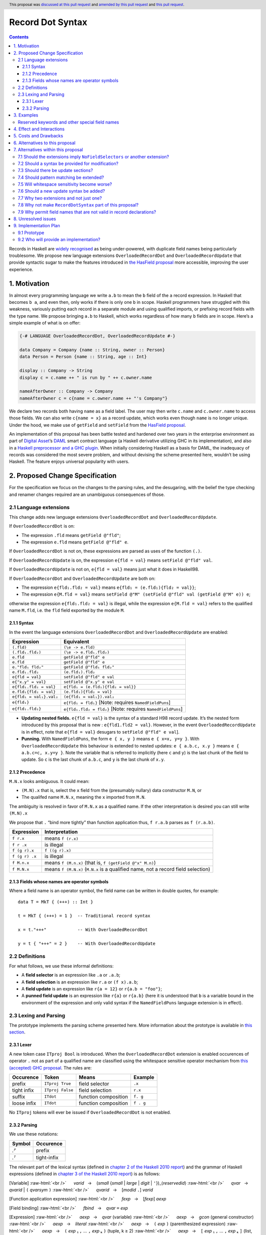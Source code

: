 Record Dot Syntax
=================

.. author:: Neil Mitchell and Shayne Fletcher
.. date-accepted:: 2020-05-03, amended 2021-03-09
.. ticket-url:: https://gitlab.haskell.org/ghc/ghc/-/issues/18599
.. implemented:: 9.2
.. highlight:: haskell
.. header:: This proposal was `discussed at this pull request <https://github.com/ghc-proposals/ghc-proposals/pull/282>`_ and  `amended by this pull request <https://github.com/ghc-proposals/ghc-proposals/pull/405>`_ and `this pull request <https://github.com/ghc-proposals/ghc-proposals/pull/668>`_.
.. contents::


Records in Haskell are `widely recognised
<https://www.yesodweb.com/blog/2011/09/limitations-of-haskell>`__ as
being under-powered, with duplicate field names being particularly
troublesome. We propose new language extensions
``OverloadedRecordDot`` and ``OverloadedRecordUpdate`` that provide
syntactic sugar to make the features introduced in `the HasField
proposal
<https://github.com/ghc-proposals/ghc-proposals/blob/master/proposals/0158-record-set-field.rst>`__
more accessible, improving the user experience.

1. Motivation
-------------

In almost every programming language we write ``a.b`` to mean the ``b``
field of the ``a`` record expression. In Haskell that becomes ``b a``,
and even then, only works if there is only one ``b`` in scope. Haskell
programmers have struggled with this weakness, variously putting each
record in a separate module and using qualified imports, or prefixing
record fields with the type name. We propose bringing ``a.b`` to
Haskell, which works regardless of how many ``b`` fields are in scope.
Here’s a simple example of what is on offer:

.. code:: haskell

   {-# LANGUAGE OverloadedRecordDot, OverloadedRecordUpdate #-}

   data Company = Company {name :: String, owner :: Person}
   data Person = Person {name :: String, age :: Int}

   display :: Company -> String
   display c = c.name ++ " is run by " ++ c.owner.name

   nameAfterOwner :: Company -> Company
   nameAfterOwner c = c{name = c.owner.name ++ "'s Company"}

We declare two records both having ``name`` as a field label. The user
may then write ``c.name`` and ``c.owner.name`` to access those fields.
We can also write ``c{name = x}`` as a record update, which works even
though ``name`` is no longer unique. Under the hood, we make use of
``getField`` and ``setField`` from the `HasField proposal <https://github.com/ghc-proposals/ghc-proposals/blob/master/proposals/0158-record-set-field.rst>`__.

An implementation of this proposal has been battle tested and hardened
over two years in the enterprise environment as part of `Digital
Asset <https://digitalasset.com/>`__\ ’s `DAML <https://daml.com/>`__
smart contract language (a Haskell derivative utilizing GHC in its
implementation), and also in a `Haskell preprocessor and a GHC
plugin <https://github.com/ndmitchell/record-dot-preprocessor/>`__. When
initially considering Haskell as a basis for DAML, the inadequacy of
records was considered the most severe problem, and without devising the
scheme presented here, wouldn’t be using Haskell. The feature enjoys
universal popularity with users.

2. Proposed Change Specification
--------------------------------

For the specification we focus on the changes to the parsing rules, and
the desugaring, with the belief the type checking and renamer changes
required are an unambiguous consequences of those.

2.1 Language extensions
~~~~~~~~~~~~~~~~~~~~~~~

This change adds new language extensions ``OverloadedRecordDot`` and
``OverloadedRecordUpdate``.

If ``OverloadedRecordDot`` is on:

- The expression ``.fld`` means ``getField @"fld"``;
- The expression ``e.fld`` means ``getField @"fld" e``.

If ``OverloadedRecordDot`` is not on, these expressions are parsed as
uses of the function ``(.)``.

If ``OverloadedRecordUpdate`` is on, the expression ``e{fld = val}``
means ``setField @"fld" val``.

If ``OverloadedRecordUpdate`` is not on, ``e{fld = val}`` means just
what it does in Haskell98.

If ``OverloadedRecordDot`` and ``OverloadedRecordUpdate`` are both on:

- The expression ``e{fld₁.fld₂ = val}`` means ``e{fld₁ = (e.fld₁){fld₂ = val}}``;
- The expression ``e{M.fld = val}`` means ``setField @"M" (setField @"fld" val (getField @"M" e)) e``;

otherwise the expression ``e{fld₁.fld₂ = val}`` is illegal, while
the expression ``e{M.fld = val}`` refers to the qualified name ``M.fld``, i.e.
the ``fld`` field exported by the module ``M``.


2.1.1 Syntax
^^^^^^^^^^^^

In the event the language extensions ``OverloadedRecordDot`` and
``OverloadedRecordUpdate`` are enabled:

======================= ==================================
Expression              Equivalent
======================= ==================================
``(.fld)``              ``(\e -> e.fld)``
``(.fld₁.fld₂)``        ``(\e -> e.fld₁.fld₂)``
``e.fld``               ``getField @"fld" e``
``e.fld``               ``getField @"fld" e``
``e."fld₁ fld₂"``       ``getField @"fld₁ fld₂"``
``e.fld₁.fld₂``         ``(e.fld₁).fld₂``
``e{fld = val}``        ``setField @"fld" e val``
``e{"x.y" = val}``      ``setField @"x.y" e val``
``e{fld₁.fld₂ = val}``  ``e{fld₁ = (e.fld₁){fld₂ = val}}``
``e.fld₁{fld₂ = val}``  ``(e.fld₁){fld₂ = val}``
``e{fld₁ = val₁}.val₂`` ``(e{fld₁ = val₁}).val₂``
``e{fld₁}``             ``e{fld₁ = fld₁}`` [Note: requires ``NamedFieldPuns``]
``e{fld₁.fld₂}``        ``e{fld₁.fld₂ = fld₂}`` [Note: requires ``NamedFieldPuns``]
======================= ==================================

- **Updating nested fields.** ``e{fld = val}`` is the syntax of a standard H98 record update. It’s the nested form introduced by this proposal that is new : ``e{fld1.fld2 = val}``. However, in the event ``OverloadedRecordUpdate`` is in effect, note that ``e{fld = val}`` desugars to ``setField @"fld" e val``].
- **Punning.** With ``NamedFieldPuns``, the form ``e { x, y }`` means ``e { x=x, y=y }``. With ``OverloadedRecordUpdate`` this behaviour is extended to nested updates: ``e { a.b.c, x.y }`` means ``e { a.b.c=c, x.y=y }``. Note the variable that is referred to implicitly (here ``c`` and ``y``) is the last chunk of the field to update. So ``c`` is the last chunk of ``a.b.c``, and ``y`` is the last chunk of ``x.y``.

2.1.2 Precedence
^^^^^^^^^^^^^^^^

``M.N.x`` looks ambiguous. It could mean:

- ``(M.N).x`` that is, select the ``x`` field from the (presumably nullary) data constructor ``M.N``, or
- The qualifed name ``M.N.x``, meaning the ``x`` imported from ``M.N``.

The ambiguity is resolved in favor of ``M.N.x`` as a qualified name.
If the other interpretation is desired you can still write ``(M.N).x``

We propose that ``.`` “bind more tightly” than function application
thus, ``f r.a.b`` parses as ``f (r.a.b)``.

============== ===================
Expression     Interpretation
============== ===================
``f r.x``      means ``f (r.x)``
``f r .x``     is illegal
``f (g r).x``  ``f ((g r).x)``
``f (g r) .x`` is illegal
``f M.n.x``    means ``f (M.n.x)`` (that is, ``f (getField @"x" M.n)``)
``f M.N.x``    means ``f (M.N.x)`` (``M.N.x`` is a qualified name, not a record field selection)
============== ===================

2.1.3 Fields whose names are operator symbols
^^^^^^^^^^^^^^^^^^^^^^^^^^^^^^^^^^^^^^^^^^^^^

Where a field name is an operator symbol, the field name can be written in double quotes, for example: ::

    data T = MkT { (+++) :: Int }

    t = MkT { (+++) = 1 }  -- Traditional record syntax

    x = t."+++"            -- With OverloadedRecordDot

    y = t { "+++" = 2 }    -- With OverloadedRecordUpdate


2.2 Definitions
~~~~~~~~~~~~~~~

For what follows, we use these informal definitions:

* A **field selector** is an expression like ``.a`` or ``.a.b``;
* A **field selection** is an expression like ``r.a`` or ``(f x).a.b``;
* A **field update** is an expression like ``r{a = 12}`` or ``r{a.b = "foo"}``;
* A **punned field update** is an expression like ``r{a}`` or ``r{a.b}`` (here it is understood that ``b`` is a variable bound in the environment of the expression and only valid syntax if the ``NamedFieldPuns`` language extension is in effect).

2.3 Lexing and Parsing
~~~~~~~~~~~~~~~~~~~~~~

The prototype implements the parsing scheme presented here. More
information about the prototype is available in `this
section <#91-prototype>`__.

2.3.1 Lexer
^^^^^^^^^^^

A new token case ``ITproj Bool`` is introduced. When the
``OverloadedRecordDot`` extension is enabled occurences of operator
``.`` not as part of a qualified name are classified using the
whitespace sensitive operator mechanism from `this (accepted) GHC
proposal <https://github.com/ghc-proposals/ghc-proposals/pull/229>`__.
The rules are:

=========== ================ ==================== =========
Occurence   Token            Means                Example
=========== ================ ==================== =========
prefix      ``ITproj True``  field selector       ``.x``
tight infix ``ITproj False`` field selection      ``r.x``
suffix      ``ITdot``        function composition ``f. g``
loose infix ``ITdot``        function composition ``f . g``
=========== ================ ==================== =========

No ``ITproj`` tokens will ever be issued if ``OverloadedRecordDot`` is
not enabled.

2.3.2 Parsing
^^^^^^^^^^^^^

We use these notations:

====== ===========
Symbol Occurence
====== ===========
*.ᴾ*   prefix
*.ᵀ*   tight-infix
====== ===========

The relevant part of the lexical syntax (defined in `chapter 2 of the Haskell
2010 report
<https://www.haskell.org/onlinereport/haskell2010/haskellch2.html>`_) and the
grammar of Haskell expressions (defined in `chapter 3 of the Haskell 2010 report
<https://www.haskell.org/onlinereport/haskell2010/haskellch3.html>`_) is as
follows:

.. role:: raw-html(raw)
    :format: html

[Variable]
:raw-html:`<br />`
     *varid*   →    (*small* {*small* | *large* | *digit* | ``'``})_⟨*reservedid*⟩
:raw-html:`<br />`
     *qvar*   →    *qvarid* | ``(`` *qvarsym* ``)``
:raw-html:`<br />`
     *qvarid*   →    [*modid* ``.``] *varid*

[Function application expression]
:raw-html:`<br />`
     *fexp*   →    [*fexp*] *aexp*

[Field binding]
:raw-html:`<br />`
     *fbind*   →    *qvar* ``=`` *exp*

[Expression]
:raw-html:`<br />`
     *aexp*   →    *qvar* (variable)
:raw-html:`<br />`
     *aexp*   →    *gcon* (general constructor)
:raw-html:`<br />`
     *aexp*   →    *literal*
:raw-html:`<br />`
     *aexp*   →    ``(`` *exp* ``)``    (parenthesized expression)
:raw-html:`<br />`
     *aexp*   →    ``(`` *exp* ₁ ``,`` … ``,`` *exp* ₖ ``)`` 	    (tuple, k ≥ 2)
:raw-html:`<br />`
     *aexp*   →    ``[`` *exp* ₁ ``,`` … ``,`` *exp* ₖ ``]`` 	    (list, k ≥ 1)
:raw-html:`<br />`
     *aexp*   →    ``[`` *exp* ₁ [``,`` *exp* ₂] ``..`` [*exp* ₃] ``]`` 	    (arithmetic sequence)
:raw-html:`<br />`
     *aexp*   →    ``[`` *exp* ``|`` *qual* ₁ ``,`` … ``,`` *qual* ₙ ``]`` 	    (list comprehension, n ≥ 1)
:raw-html:`<br />`
     *aexp*   →    ``(`` *infixexp* *qop* ``)`` 	    (left section)
:raw-html:`<br />`
     *aexp*   →    ``(`` *qop* _⟨``-``⟩ *infixexp* ``)`` 	    (right section)
:raw-html:`<br />`
     *aexp*   →    *qcon* ``{`` *fbind* ₁ ``,`` … ``,`` *fbind* ₙ ``}`` 	    (labeled construction, n ≥ 0)
:raw-html:`<br />`
     *aexp*   →    *aexp* _⟨*qcon*⟩ ``{`` *fbind* ₁ ``,`` … ``,`` *fbind* ₙ ``}`` 	    (labeled update, n  ≥  1)


Under this proposal, the ``OverloadedRecordDot`` extension adds the following
productions:

[Field selection]
:raw-html:`<br />`
     *fieldChar*   →   *small* | *large* | *digit* | ``'``
:raw-html:`<br />`
     *field*   →   (*string* | *fieldChar* {*fieldChar*})
:raw-html:`<br />`
     *fexp*   →   *fexp* *.ᵀ* *field*

[Field selector]
:raw-html:`<br />`
     *projection*   →   *.ᴾ* *field*   |   *projection* *.ᵀ* *field*
:raw-html:`<br />`
     *aexp*   →   ``(`` *projection* ``)``

The grammar for the existing ``OverloadedLabels`` extension
(see `proposal #170 <https://github.com/ghc-proposals/ghc-proposals/blob/master/proposals/0170-unrestricted-overloadedlabels.rst>`_)
can then be restated (without change to the accepted language) as:

[Overloaded label]
:raw-html:`<br />`
     *label*   →   ``#`` *field*
:raw-html:`<br />`
     *aexp*   →   *label*

Under this proposal, the ``OverloadedRecordUpdate`` extension adds the following
productions (replacing the existing *aexp* production for record updates):

[Field update]
:raw-html:`<br />`
     *fieldToUpdate*   →   *fieldToUpdate* *.ᵀ* *field*   |   *field*
:raw-html:`<br />`
     *fbindUpdate*   →    *fieldToUpdate* ``=`` *exp*   |   *fieldToUpdate*
:raw-html:`<br />`
     *aexp*   →    *aexp* _⟨*qcon*⟩ ``{`` *fbindUpdate* ₁ ``,`` … ``,`` *fbindUpdate* ₙ ``}`` 	    (labeled update, n  ≥  1)


The *field* nonterminal overlaps with *varid*, *reservedid*, *conid* and *string*.
No ambiguity arises thereby because *field* occurs only in very specific syntactic places.
This nonterminal is used in the new expression syntax for overloaded field
selection and update, so expressions such as the following are accepted:

- ``e.type``, even though ``type`` would normally be a reserved keyword;
- ``.fld``, even though ``fld`` starts with an uppercase character so it cannot be a traditional field name;
- ``e { "_ some string! " = v }``, even though traditional field names cannot be arbitrary strings.

This proposal changes only the accepted expressions for selection and update. It
does not affect record data constructor declarations, record construction or
pattern matching.

Thus reserved keywords such as ``type`` cannot be defined as field names of
normal record data constructors, but they are permitted in selection and update
syntax. This is useful because the user may define a custom ``HasField``
instance that makes a virtual field ``type`` available.


3. Examples
-----------

This is a record type with functions describing a study ``Class`` (*Oh!
Pascal, 2nd ed. Cooper & Clancy, 1985*).

.. code:: haskell

   data Grade = A | B | C | D | E | F
   data Quarter = Fall | Winter | Spring
   data Status = Passed | Failed | Incomplete | Withdrawn

   data Taken =
     Taken { year :: Int
           , term :: Quarter
           }

   data Class =
     Class { hours :: Int
           , units :: Int
           , grade :: Grade
           , result :: Status
           , taken :: Taken
           }

   getResult :: Class -> Status
   getResult c = c.result -- get

   setResult :: Class -> Status -> Class
   setResult c r = c{result = r} -- update

   setYearTaken :: Class -> Int -> Class
   setYearTaken c y = c{taken.year = y} -- nested update

   getResults :: [Class] -> [Status]
   getResults = map (.result) -- selector

   getTerms :: [Class]  -> [Quarter]
   getTerms = map (.taken.term) -- nested selector

Further examples `accompany the
prototype <https://gitlab.haskell.org/shayne-fletcher-da/ghc/-/blob/f74bb04d850c53e4b35eeba53052dd4b407fd60b/record-dot-syntax-tests/Test.hs>`__
and yet more (as tests) are available in the examples directory of `this
repository <https://github.com/ndmitchell/record-dot-preprocessor>`__.
Those tests include infix applications, polymorphic data types,
interoperation with other extensions and more.


Reserved keywords and other special field names
~~~~~~~~~~~~~~~~~~~~~~~~~~~~~~~~~~~~~~~~~~~~~~~

The very general definition of *field* means that the following is accepted:

.. code:: haskell

   data Foo = Foo { fooType :: FooType }

   instance HasField "type" Foo FooType where
     getField = fooType

   instance SetField "type" Foo FooType where
     setField t foo = foo { fooType = t }

   e :: Foo -> FooType
   e foo = foo.type            -- Translates to getField @"type" foo

   f :: FooType -> Foo -> Foo
   f t foo = foo { type = t }  -- Translates to setField @"type" t foo

   x = (.TYPE)                 -- Translates to getField @"TYPE"

   y foo = foo."type"          -- Translates to getField @"type" foo

The latter two are consistent with ``OverloadedLabels``, which permits ``#TYPE``
and ``#"type"`` as labels.

Since ``_`` matches the *field* syntax, the following expressions are accepted:

.. code:: haskell

    e._          -- Translates to getField @"_" e
    (._)         -- Translates to getField @"_"
    e { _ = x }  -- Translates to setField @"_" x e
    #_           -- Translates to fromLabel @"_"

The following continue to be rejected:

.. code:: haskell

   data Foo = Foo { type :: FooType }  -- Error: record datatype field cannot be reserved word

   x = Foo { TYPE = 0 }                -- Error: record construction field cannot start with capital letter

   y (Foo { "type" = v }) = v          -- Error: record pattern match field cannot be string

   z = foo { type }                    -- Error: field punning cannot be used with non-variable identifiers


4. Effect and Interactions
--------------------------

**Polymorphic updates:** When enabled, this extension takes the
``a{b=c}`` syntax and uses it to mean ``setField``. The biggest
difference a user is likely to experience is that the resulting type of
``a{b=c}`` is the same as the type ``a`` - you *cannot* change the type
of the record by updating its fields. The removal of polymorphism is
considered essential to preserve decent type inference, and is the only
option supported by `the HasField proposal <https://github.com/ghc-proposals/ghc-proposals/blob/master/proposals/0158-record-set-field.rst>`__.
Anyone wishing to use polymorphic updates can write
``let Foo{..} = a in Foo{polyField=[], ..}`` instead.

**Higher-rank fields:** It is impossible to express ``HasField``
instances for data types such as
``data T = MkT { foo :: forall a . a -> a}``, which means they can’t
have this syntax available. Users can still write their own selector
functions using record puns if required. There is a possibility that
with future types of impredicativity such ``getField`` expressions could
be solved specially by the compiler.

**Lenses and a.b syntax:** The ``a.b`` syntax is commonly used in
conjunction with the ``lens`` library, e.g. \ ``expr^.field1.field2``.
Treating ``a.b`` without spaces as a record projection would break such
code. The alternatives would be to use a library with a different lens
composition operator (e.g. ``optics``), introduce an alias in ``lens``
for ``.`` (perhaps ``%``), write such expressions with spaces, or not
enable this extension when also using lenses. While unfortunate, we
consider that people who are heavy users of lens don’t feel the problems
of inadequate records as strongly, so the problems are lessened. In
addition, it has been discussed
(e.g. `here <https://github.com/ghc-proposals/ghc-proposals/pull/282#issuecomment-546159561>`__),
that this proposal is complimentary to lens and can actually benefit
lens users (as with ``NoFieldSelectors`` one can use the same field
names for everything: dot notation, lens-y getting, lens-y modification,
record updates, ``Show/Generic``).

**Rebindable syntax:** When ``RebindableSyntax`` is enabled the
``getField`` and ``setField`` functions are those in scope, rather than
those in ``GHC.Records``. The ``.`` function (as used in the ``a.b.c``
desugaring) remains the ``Prelude`` version (we see the ``.`` as a
syntactic shortcut for an explicit lambda, and believe that whether the
implementation uses literal ``.`` or a lambda is an internal detail).

**Enabled extensions:** The extensions do not imply enabling/disabling
any other extensions. It is often likely to be used in conjunction
with either the ``NoFieldSelectors`` extension or\
``DuplicateRecordFields``.

5. Costs and Drawbacks
----------------------

The implementation of this proposal adds code to the compiler, but not a
huge amount. Our `prototype <#91-prototype>`__ shows the essence of the
parsing changes, which is the most complex part.

If this proposal becomes widely used then it is likely that all Haskell
users would have to learn that ``a.b`` is a record field selection.
Fortunately, given how popular this syntax is elsewhere, that is
unlikely to surprise new users.

This proposal advocates a different style of writing Haskell records,
which is distinct from the existing style. As such, it may lead to the
bifurcation of Haskell styles, with some people preferring the lens
approach, and some people preferring the syntax presented here. That is
no doubt unfortunate, but hard to avoid - ``a.b`` really is ubiquitous
in programming languages. We consider that any solution to the records
problem *must* cause some level of divergence, but note that this
mechanism (as distinct from some proposals) localises that divergence in
the implementation of a module - users of the module will not know
whether its internals used this extension or not.

The use of ``a.b`` with no spaces on either side can make it harder to
write expressions that span multiple lines. To split over two lines it
is possible to use the ``&`` function from ``Base`` or do either of:

::

   (myexpression.field1.field2.field3
       ).field4.field5

   let temp = myexpression.field1.field2.field3
   in temp.field4.field5

6. Alternatives to this proposal
--------------------------------

Instead of this proposal, we could do any of the following:

- Using the `lens library
  <https://hackage.haskell.org/package/lens>`__. While lenses help
  both with accessors and overloaded names (e.g. ``makeFields``), one
  still needs to use one of the techniques mentioned below (or
  similar) to work around the problem of duplicate name selectors. In
  addition, lens-based syntax is more verbose, e.g. \ ``f $ record
  ^. field`` instead of possible ``f record.field``. More importantly,
  while the concept of lenses is very powerful, that power can be
  `complex to use
  <https://twitter.com/fylwind/status/549342595940237312?lang=en>`__,
  and for many projects that complexity is undesirable. In many ways
  lenses let you abstract over record fields, but Haskell has
  neglected the “unabstracted” case of concrete fields. Moreover, as
  it has been `previously mentioned <#Effect-and-Interactions>`__,
  this proposal is orthogonal to lens and can actually benefit lens
  users.
-  The `DuplicateRecordFields
   extension <https://downloads.haskell.org/~ghc/latest/docs/html/users_guide/glasgow_exts.html#duplicate-record-fields>`__
   is designed to solve similar problems. We evaluated this extension as
   the basis for DAML, but found it lacking. The rules about what types
   must be inferred by what point are cumbersome and tricky to work
   with, requiring a clear understanding of at what stage a type is
   inferred by the compiler.
-  Some style guidelines mandate that each record should be in a
   separate module. That works, but then requires qualified modules to
   access fields - e.g. \ ``Person.name (Company.owner c)``. Forcing the
   structure of the module system to follow the records also makes
   circular dependencies vastly more likely, leading to complications
   such as boot files that are ideally avoided.
-  Some style guidelines suggest prefixing each record field with the
   type name, e.g. \ ``personName (companyOwner c)``. While it works, it
   isn’t pleasant, and many libraries then abbreviate the types to lead
   to code such as ``prsnName (coOwner c)``, which can increase
   confusion.
-  There is a `GHC plugin and
   preprocessor <https://github.com/ndmitchell/record-dot-preprocessor>`__
   that both implement much of this proposal. While both have seen light
   use, their ergonomics are not ideal. The preprocessor struggles to
   give good location information given the necessary expansion of
   substrings. The plugin cannot support the full proposal and leads to
   error messages mentioning ``getField``. Suggesting either a
   preprocessor or plugin to beginners is not an adequate answer. One of
   the huge benefits to the ``a.b`` style in other languages is support
   for completion in IDE’s, which is quite hard to give for something
   not actually in the language.
-  Continue to
   `vent <https://www.reddit.com/r/haskell/comments/vdg55/haskells_record_system_is_a_cruel_joke/>`__
   `about <https://web.archive.org/web/20210504193320/https://bitcheese.net/haskell-sucks>`__
   `records <https://medium.com/@snoyjerk/least-favorite-thing-about-haskal-ef8f80f30733>`__
   `on <https://www.quora.com/What-are-the-worst-parts-about-using-Haskell>`__
   `social <http://www.stephendiehl.com/posts/production.html>`__
   `media <https://www.drmaciver.com/2008/02/tell-us-why-your-language-sucks/>`__.

All these approaches are currently used, and represent the “status quo”,
where Haskell records are considered not fit for purpose.

7. Alternatives within this proposal
------------------------------------

7.1 Should the extensions imply ``NoFieldSelectors`` or another extension?
~~~~~~~~~~~~~~~~~~~~~~~~~~~~~~~~~~~~~~~~~~~~~~~~~~~~~~~~~~~~~~~~~~~~~~~~~~

Typically the extensions will be used in conjunction with
``NoFieldSelectors``, but ``DuplicateRecordFields`` would work too. Of
those two, ``DuplicateRecordFields`` complicates GHC, while
``NoFieldSelectors`` conceptually simplifies it, so we prefer to bias
the eventual outcome. However, there are lots of balls in the air, and
enabling the extensions should ideally not break normal code, so
we leave everything distinct (after `being convinced
<https://github.com/ghc-proposals/ghc-proposals/pull/282#issuecomment-547641588>`__).

7.2 Should a syntax be provided for modification?
~~~~~~~~~~~~~~~~~~~~~~~~~~~~~~~~~~~~~~~~~~~~~~~~~

Earlier versions of this proposal contained a modify field syntax of the
form ``a{field * 2}``. While appealing, there is a lot of syntactic
debate, with variously ``a{field <- (*2)}``, ``a{field * = 2}`` and
others being proposed. None of these syntax variations are immediately
clear to someone not familiar with this proposal. To be conservative, we
leave this feature out.

7.3 Should there be update sections?
~~~~~~~~~~~~~~~~~~~~~~~~~~~~~~~~~~~~

There are no update sections. Should ``({a=})``, ``({a=b})`` or
``(.fld=)`` be an update section? While nice, we leave this feature out.

7.4 Should pattern matching be extended?
~~~~~~~~~~~~~~~~~~~~~~~~~~~~~~~~~~~~~~~~

We do not extend pattern matching, although it would be possible for
``P{foo.bar=Just x}`` to be defined.

7.5 Will whitespace sensitivity become worse?
~~~~~~~~~~~~~~~~~~~~~~~~~~~~~~~~~~~~~~~~~~~~~

We’re not aware of qualified modules giving any problems, but it’s
adding whitespace sensitivity in one more place.

7.6 Should a new update syntax be added?
~~~~~~~~~~~~~~~~~~~~~~~~~~~~~~~~~~~~~~~~

One suggestion is that record updates remain as normal, but
``a { .foo = 1 }`` be used to indicate the new forms of updates. While
possible, we believe that option leads to a confusing result, with two
forms of update both of which fail in different corner cases. Instead,
we recommend use of ``C{foo}`` as a pattern (with ``-XNamedFieldPuns``)
to extract fields if necessary.

7.7 Why two extensions and not just one?
~~~~~~~~~~~~~~~~~~~~~~~~~~~~~~~~~~~~~~~~

Things we could have done instead:

1. Add two extensions, as proposed here.

- **Pro**: flexibility for people who want type-changing update, but would still like dot-notation. Breaking back on type-changing update, like ``OverloadedRecordUpdate`` does, has proved to be controversial, and we don’t want it to hold back the integration of this proposal in GHC.
- **Pro**: orthogonal things are controlled by separate flags.
- **Con**: each has to be documented separately: two flags with one paragraph each, instead of one flag with two paragraphs. (The implementation cost is zero: it's only a question of which flag to test.)
2. Add a single extension (``OverloadedRecordFields``, say) to do what ``OverloadedRecordDot`` and ``OverloadedRecordUpdate`` do in this proposal.

- **Pro**: only one extension.
- **Con**: some users might want dot-notation, but not want to give up type-changing update.
3. Make this modification a no-op, doing nothing. Instead adopt precisely the previous proposal. Use ``RecordDotSyntax`` as the extension, covering both record dot and update.  However, we should then be prepared to change what ``RecordDotSyntax`` means later.  In particular, it is very likely that we’ll want ``RecordDotSyntax`` to imply ``NoFieldSelectors``.

- **Pro**: only one extension
- **Con**:  changing the meaning of an extension will break programs.
4. Use ``RecordDotSyntax``, just as in the original proposal, but add ``NoFieldSelectors`` immediately

- **Con**: it’s too early to standardize this, we’re not really sure that it’s what we want (e.g. we may want ``DuplicatRecordFields`` instead).

NB: the difference between (2) and (3) is tiny: only whether we have ``OverloadedRecordFields`` now and ``RecordDotSyntax`` later; or ``RecordDotSyntax`` now and <something else> later.



7.8 Why not make ``RecordDotSyntax`` part of this proposal?
~~~~~~~~~~~~~~~~~~~~~~~~~~~~~~~~~~~~~~~~~~~~~~~~~~~~~~~~~~~

We think ``RecordDotSyntax`` will enable these extensions plus some
extension that allows multiple field names, e.g. ``NoFieldSelectors``.
Which final extension that is has not yet been determined.


7.9 Why permit field names that are not valid in record declarations?
~~~~~~~~~~~~~~~~~~~~~~~~~~~~~~~~~~~~~~~~~~~~~~~~~~~~~~~~~~~~~~~~~~~~~

Haskell requires record field names in record declarations, construction and
pattern-matching to begin with a lowercase letter and not be a reserved
identifier such as ``type``.  This remains the case under this proposal.

However, the proposal allows other identifiers to be used in the new syntactic
forms such as overloaded record selection, for example ``e.type`` is accepted.
This is primarily intended for users who define their own ``HasField``
instances. Such "virtual fields"  do not necessarily correspond to Haskell
variable names and hence there seems to be no good reason to restrict them to
the *varid* syntax. For example, a library may define a datatype with a field
``foo_type`` and use Template Haskell to generate a ``HasField`` instance
without the ``foo_`` prefix; it would be inconvenient if this failed for
``foo_type`` and ``foo_Type`` but worked for ``foo_bar``.

Moreover, the design here is consistent with unrestricted overloaded labels (see
`proposal #170 <https://github.com/ghc-proposals/ghc-proposals/blob/master/proposals/0170-unrestricted-overloadedlabels.rst>`_).

An alternative choice would be to generalise the syntax of record field names in
traditional record declarations so they could be (at least) reserved
identifiers, and (perhaps) uppercase identifiers or strings.  However this
causes difficulties:

- It does not naturally fit under the ``OverloadedRecordDot`` or
  ``OverloadedRecordUpdate`` extensions, so would need a new extension, which
  is not really desired by anyone except for consistency reasons.

- Such fields could not be used with traditional record selection (since that
  requires the record selector function to be called as a function) and would
  interact badly with punning (which brings the field into scope as a
  variable). Thus the result would not actually be more consistent, it would
  merely move the inconsistency around.


8. Unresolved issues
--------------------

None.

9. Implementation Plan
----------------------

9.1 Prototype
~~~~~~~~~~~~~

To gain confidence these changes integrate as expected `a
prototype <https://gitlab.haskell.org/shayne-fletcher-da/ghc/-/tree/record-dot-syntax-4.1>`__
was produced that parses and desugars forms directly in the parser. For
confirmation, we *do not* view desugaring in the parser as the correct
implementation choice, but it provides a simple mechanism to pin down
the changes without going as far as adding additional AST nodes or type
checker rules. The prototype was rich enough to “do the right thing”. Update
July 2021: More tests are now available in the GHC tree, e.g.
`RecordDotSyntax1.hs
<https://gitlab.haskell.org/ghc/ghc/-/blob/master/testsuite/tests/parser/should_run/RecordDotSyntax1.hs>`__.

9.2 Who will provide an implementation?
~~~~~~~~~~~~~~~~~~~~~~~~~~~~~~~~~~~~~~~

If accepted, the proposal authors would be delighted to provide an
implementation. Implementation depends on the implementation of `the
HasField proposal
<https://github.com/ghc-proposals/ghc-proposals/blob/master/proposals/0158-record-set-field.rst>`__.
